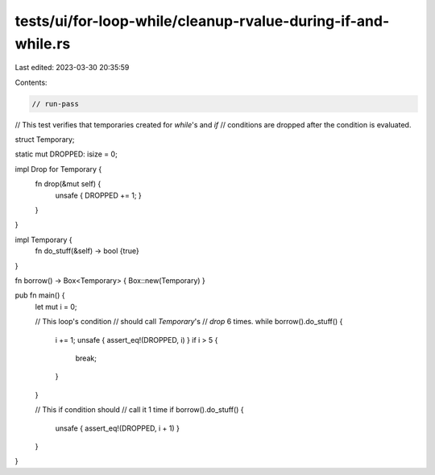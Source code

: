 tests/ui/for-loop-while/cleanup-rvalue-during-if-and-while.rs
=============================================================

Last edited: 2023-03-30 20:35:59

Contents:

.. code-block:: rs

    // run-pass
// This test verifies that temporaries created for `while`'s and `if`
// conditions are dropped after the condition is evaluated.

struct Temporary;

static mut DROPPED: isize = 0;

impl Drop for Temporary {
    fn drop(&mut self) {
        unsafe { DROPPED += 1; }
    }
}

impl Temporary {
    fn do_stuff(&self) -> bool {true}
}

fn borrow() -> Box<Temporary> { Box::new(Temporary) }


pub fn main() {
    let mut i = 0;

    // This loop's condition
    // should call `Temporary`'s
    // `drop` 6 times.
    while borrow().do_stuff() {
        i += 1;
        unsafe { assert_eq!(DROPPED, i) }
        if i > 5 {
            break;
        }
    }

    // This if condition should
    // call it 1 time
    if borrow().do_stuff() {
        unsafe { assert_eq!(DROPPED, i + 1) }
    }
}


